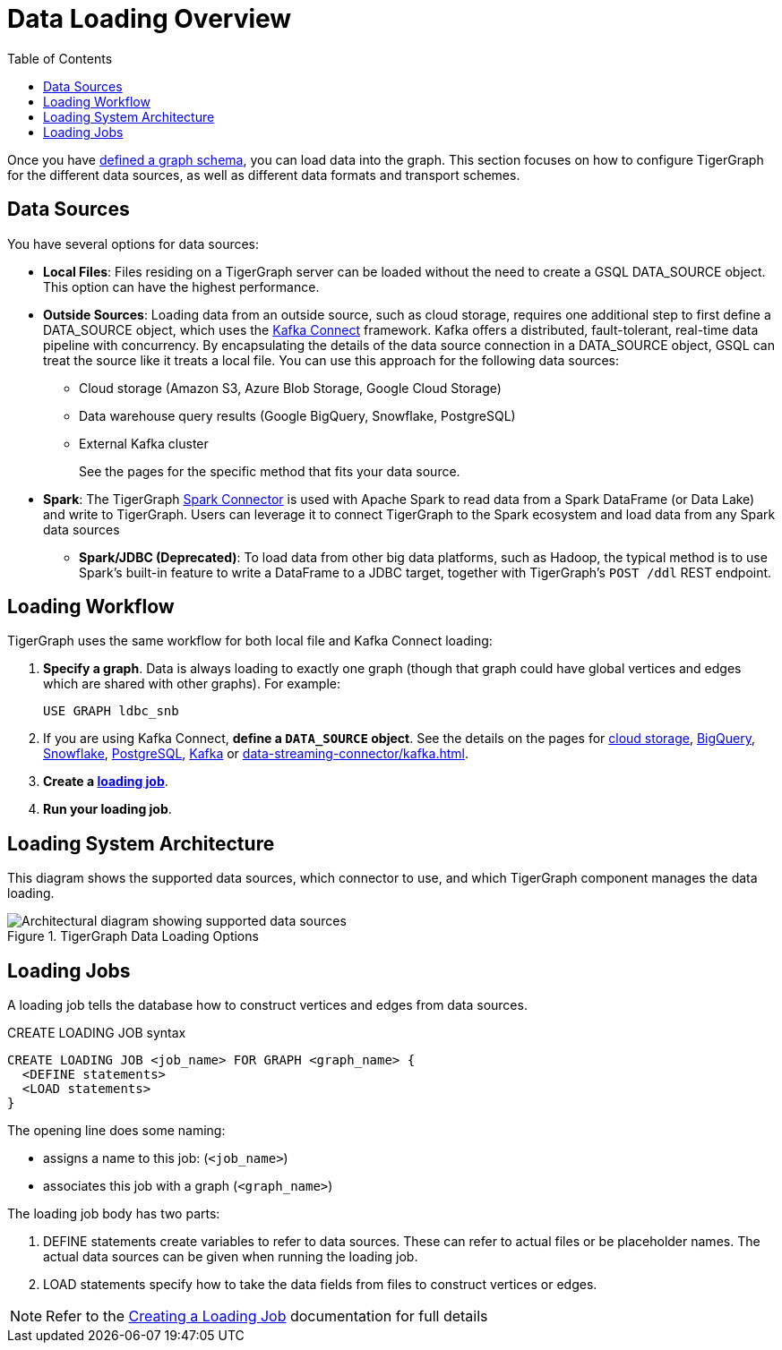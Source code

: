 :toc:
= Data Loading Overview
:description: Overview of available loading methods and supported features.
:page-aliases: data-loading:kafka-loader/index.adoc

//data-loading:data-streaming-connector/index.adoc, \
//data-loading:kafka-loader:index.adoc, \
//data-loading:data-streaming-connector:index.adoc

Once you have xref:gsql-ref:ddl-and-loading:defining-a-graph-schema.adoc[defined a graph schema], you can load data into the graph. This section focuses on how to configure TigerGraph for the different data sources, as well as different data formats and transport schemes.

== Data Sources

You have several options for data sources:

* *Local Files*: Files residing on a TigerGraph server can be loaded without the need to create a GSQL DATA_SOURCE object. This option can have the highest performance.

* *Outside Sources*: Loading data from an outside source, such as cloud storage, requires one additional step to first define a DATA_SOURCE object, which uses the https://docs.confluent.io/platform/current/connect/index.html[Kafka Connect] framework.
Kafka offers a distributed, fault-tolerant, real-time data pipeline with concurrency.
By encapsulating the details of the data source connection in a DATA_SOURCE object, GSQL can treat the source like it treats a local file.
You can use this approach for the following data sources:
+
** Cloud storage (Amazon S3, Azure Blob Storage, Google Cloud Storage)
** Data warehouse query results (Google BigQuery, Snowflake, PostgreSQL)
** External Kafka cluster
+
See the pages for the specific method that fits your data source.

* *Spark*: The TigerGraph xref:tigergraph-server:data-loading:load-from-spark-dataframe.adoc[Spark Connector] is used with Apache Spark to read data from a Spark DataFrame (or Data Lake) and write to TigerGraph.
Users can leverage it to connect TigerGraph to the Spark ecosystem and load data from any Spark data sources

** *Spark/JDBC (Deprecated)*: To load data from other big data platforms, such as Hadoop, the typical method is to use Spark's built-in feature to write a DataFrame to a JDBC target, together with TigerGraph's `POST /ddl` REST endpoint.

== Loading Workflow

TigerGraph uses the same workflow for both local file and Kafka Connect loading:

. *Specify a graph*.
Data is always loading to exactly one graph (though that graph could have global vertices and edges which are shared with other graphs). For example:
+
[source,php]
USE GRAPH ldbc_snb

. If you are using Kafka Connect, *define a `DATA_SOURCE` object*.
See the details on the pages for
xref:load-from-cloud.adoc[cloud storage],
xref:load-from-warehouse.adoc#_bigquery[BigQuery],
xref:load-from-warehouse.adoc#_snowflake[Snowflake],
xref:load-from-warehouse.adoc#_postgresql[PostgreSQL],
xref:tigergraph-server:data-loading:load-from-kafka.adoc#_configure_the_kafka_source[Kafka]
or xref:data-streaming-connector/kafka.adoc[].

. *Create a xref:#_loading_jobs[loading job]*.

. *Run your loading job*.

== Loading System Architecture

This diagram shows the supported data sources, which connector to use, and which TigerGraph component manages the data loading.

.TigerGraph Data Loading Options
image::data-loading:loading_arch_3.11.png[Architectural diagram showing supported data sources, which connector to use, and which TigerGraph component manages the data loading]
//  source file: https://graphsql.atlassian.net/wiki/..../Data+Loading+Architecture+with+New+Spark+Connector

== Loading Jobs
A loading job tells the database how to construct vertices and edges from data sources.

[source,php]
.CREATE LOADING JOB syntax
----
CREATE LOADING JOB <job_name> FOR GRAPH <graph_name> {
  <DEFINE statements>
  <LOAD statements>
}
----
The opening line does some naming:

* assigns a name to this job: (`<job_name>`)
* associates this job with a graph (`<graph_name>`)

The loading job body has two parts:

. DEFINE statements create variables to refer to data sources.
These can refer to actual files or be placeholder names. The actual data sources can be given when running the loading job.

. LOAD statements specify how to take the data fields from files to construct vertices or edges.

NOTE: Refer to the xref:gsql-ref:ddl-and-loading:creating-a-loading-job.adoc[Creating a Loading Job] documentation for full details

////
OLD CONTENT
== Set up a data source for a data streaming loading job

GSQL uses a user-provided configuration file to automatically set up a streaming data connection and a loading job for data in these external cloud data hosts:

* Google Cloud Storage (GCS)
* AWS S3
* Azure Blob Storage (ABS)
* Google BigQuery

Go to the xref:data-streaming-connector/index.adoc[] main page for instructions on setting up the loading job.

NOTE: The data streaming will stage temporary data files on the database server's disk.
You should have free disk space of at least 2 times the size of your total (uncompressed) input data.

== Manual connector setup
For data stored in an external Kafka cluster, you need to perform a few more steps to set up data streaming.
Using `gadmin` server commands, you first create a connector to interpret the data source, then define the data source, create the loading job, and run it.

See the xref:data-streaming-connector/kafka.adoc[Kafka cluster streaming] page for more information.

This method relies on the xref:kafka-loader/index.adoc[TigerGraph Kafka Loader].
////